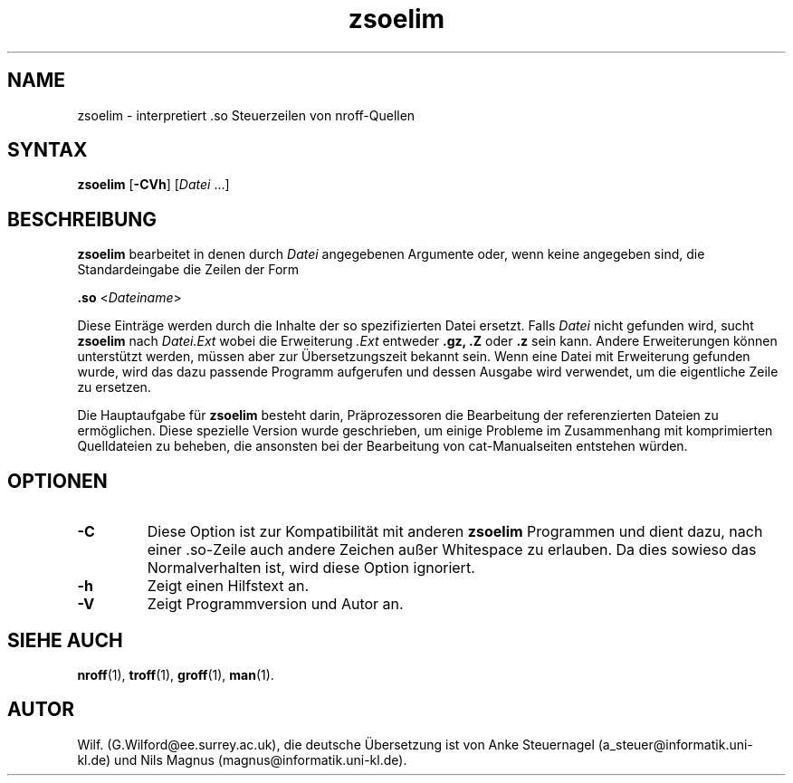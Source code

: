 .\" Man page for zsoelim
.\"
.\" Copyright (C), 1994, Graeme W. Wilford. (Wilf.)
.\" Deutsche Übersetzung von Anke Steuernagel und Nils Magnus
.\"
.\" You may distribute under the terms of the GNU General Public
.\" License as specified in the file COPYING that comes with the man
.\" distribution.
.\"
.\" Sat Dec 10 19:33:32 GMT 1994  Wilf. (G.Wilford@ee.surrey.ac.uk) 
.\" 
.TH zsoelim 1 "12. Juli 1995" "2.3.10" "Dienstprogramme für Benutzer"
.LO 1
.SH NAME
zsoelim \- interpretiert .so Steuerzeilen von nroff-Quellen
.SH SYNTAX
.B zsoelim 
.RB [\| \-CVh \|]
.RI [\| Datei
\&.\|.\|.\|]
.SH BESCHREIBUNG
.B zsoelim 
bearbeitet in denen durch
.I Datei
angegebenen Argumente oder, wenn keine angegeben sind, die Standardeingabe 
die Zeilen der Form

.B .so  
.RI <\| Dateiname \|>

Diese Einträge werden durch die Inhalte der so spezifizierten Datei
ersetzt. Falls
.I Datei
nicht gefunden wird, sucht
.B zsoelim
nach
.I Datei.Ext
wobei die Erweiterung
.I .Ext
entweder 
.B .gz,
.B .Z
oder
.B .z 
sein kann. Andere Erweiterungen können unterstützt werden, müssen
aber zur Übersetzungszeit bekannt sein. Wenn eine Datei mit
Erweiterung gefunden wurde, wird das dazu passende Programm
aufgerufen und dessen Ausgabe wird verwendet, um die eigentliche Zeile
zu ersetzen.

Die Hauptaufgabe für
.B zsoelim 
besteht darin, Präprozessoren die Bearbeitung der referenzierten
Dateien zu ermöglichen. Diese spezielle Version wurde geschrieben, um
einige Probleme im Zusammenhang mit komprimierten Quelldateien zu
beheben, die ansonsten bei der Bearbeitung von cat-Manualseiten
entstehen würden.

.SH OPTIONEN
.TP
.B \-C
Diese Option ist zur Kompatibilität mit anderen 
.B zsoelim
Programmen und dient dazu, nach einer .so-Zeile auch andere Zeichen
außer Whitespace zu erlauben. Da dies sowieso das Normalverhalten
ist, wird diese Option ignoriert.
.TP
.B \-h
Zeigt einen Hilfstext an.
.TP
.B \-V
Zeigt Programmversion und Autor an.
.SH "SIEHE AUCH"
.BR nroff (1),
.BR troff (1),
.BR groff (1),
.BR man (1).
.SH AUTOR
Wilf. (G.Wilford@ee.surrey.ac.uk),
die deutsche Übersetzung ist von
Anke Steuernagel (a_steuer@informatik.uni-kl.de) und
Nils Magnus (magnus@informatik.uni-kl.de).

